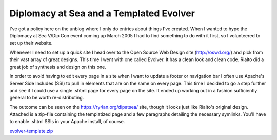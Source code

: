 
Diplomacy at Sea and a Templated Evolver
----------------------------------------

I've got a policy here on the unblog where I only do entries about things I've created.  When I wanted to hype the Diplomacy at Sea V/Dip Con event coming up March 2005 I had to find something to do with it first, so I volunteered to set up their website.

Whenever I need to set up a quick site I head over to the Open Source Web Design site (http://oswd.org/) and pick from their vast array of great designs.  This time I went with one called Evolver.  It has a clean look and clean code.  Rialto did a great job of synthesis and design on this one.

In order to avoid having to edit every page in a site when I want to update a footer or navigation bar I often use Apache's Server Side Includes (SSI) to pull in elements that are on the same on every page. This time I decided to go a step further and see if I could use a single .shtml page for every page on the site.  It ended up working out in a fashion sufficiently general to be worth re-distributing.

The outcome can be seen on the https://ry4an.org/dipatsea/ site, though it looks just like Rialto's original design.  Attached is a zip-file containing the templatized page and a few paragraphs detailing the necessary symlinks.  You'll have to enable .shtml SSIs in your Apache install, of course.

`evolver-template.zip`_







.. _evolver-template.zip: /unblog/static/attachments/2004-05-06-evolver-template.zip



.. date: 1083819600
.. tags: ideas-built,software
